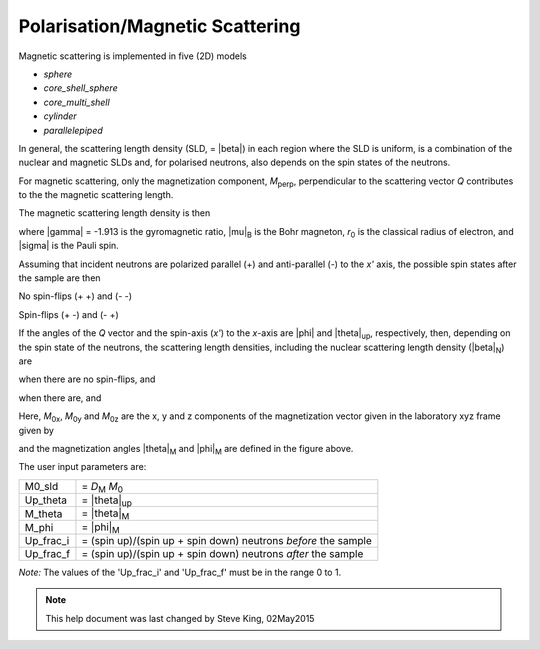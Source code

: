 .. mag_help.rst

.. This is a port of text from the original SasView html help file to ReSTructured text
.. by S King, ISIS, during SasView CodeCamp-III in Feb 2015.

.. |inlineimage004| image:: sm_image004.png
.. |inlineimage005| image:: sm_image005.png
.. |inlineimage008| image:: sm_image008.png
.. |inlineimage009| image:: sm_image009.png
.. |inlineimage010| image:: sm_image010.png
.. |inlineimage011| image:: sm_image011.png
.. |inlineimage012| image:: sm_image012.png
.. |inlineimage018| image:: sm_image018.png
.. |inlineimage019| image:: sm_image019.png


.. ZZZZZZZZZZZZZZZZZZZZZZZZZZZZZZZZZZZZZZZZZZZZZZZZZZZZZZZZZZZZZZZZZZZZZZZZZZZZZ

Polarisation/Magnetic Scattering
--------------------------------

Magnetic scattering is implemented in five (2D) models 

*  *sphere*
*  *core_shell_sphere*
*  *core_multi_shell*
*  *cylinder*
*  *parallelepiped*

In general, the scattering length density (SLD, = |beta|) in each region where the
SLD is uniform, is a combination of the nuclear and magnetic SLDs and, for polarised
neutrons, also depends on the spin states of the neutrons.

For magnetic scattering, only the magnetization component, *M*\ :sub:`perp`,
perpendicular to the scattering vector *Q* contributes to the the magnetic
scattering length.

.. image:: mag_vector.png

The magnetic scattering length density is then

.. image:: dm_eq.png

where |gamma| = -1.913 is the gyromagnetic ratio, |mu|\ :sub:`B` is the
Bohr magneton, *r*\ :sub:`0` is the classical radius of electron, and |sigma|
is the Pauli spin.

Assuming that incident neutrons are polarized parallel (+) and anti-parallel (-)
to the *x'* axis, the possible spin states after the sample are then

No spin-flips (+ +) and (- -)

Spin-flips    (+ -) and (- +)

.. image:: M_angles_pic.png

If the angles of the *Q* vector and the spin-axis (*x'*) to the *x*-axis are |phi|
and |theta|\ :sub:`up`, respectively, then, depending on the spin state of the
neutrons, the scattering length densities, including the nuclear scattering
length density (|beta|\ :sub:`N`) are

.. image:: sld1.png

when there are no spin-flips, and

.. image:: sld2.png

when there are, and

.. image:: mxp.png

.. image:: myp.png

.. image:: mzp.png

.. image:: mqx.png

.. image:: mqy.png

Here, *M*\ :sub:`0x`, *M*\ :sub:`0y` and *M*\ :sub:`0z` are the x, y and z components
of the magnetization vector given in the laboratory xyz frame given by

.. image:: m0x_eq.png

.. image:: m0y_eq.png

.. image:: m0z_eq.png

and the magnetization angles |theta|\ :sub:`M` and |phi|\ :sub:`M` are defined in
the figure above.

The user input parameters are:

===========   ================================================================
 M0_sld        = *D*\ :sub:`M` *M*\ :sub:`0`
 Up_theta      = |theta|\ :sub:`up`
 M_theta       = |theta|\ :sub:`M`
 M_phi         = |phi|\ :sub:`M`
 Up_frac_i     = (spin up)/(spin up + spin down) neutrons *before* the sample
 Up_frac_f     = (spin up)/(spin up + spin down) neutrons *after* the sample
===========   ================================================================

*Note:* The values of the 'Up_frac_i' and 'Up_frac_f' must be in the range 0 to 1.

.. ZZZZZZZZZZZZZZZZZZZZZZZZZZZZZZZZZZZZZZZZZZZZZZZZZZZZZZZZZZZZZZZZZZZZZZZZZZZZZ

.. note::  This help document was last changed by Steve King, 02May2015
